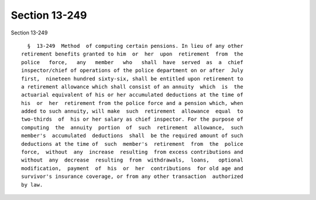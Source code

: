 Section 13-249
==============

Section 13-249 ::    
        
     
        §  13-249  Method  of computing certain pensions. In lieu of any other
      retirement benefits granted to him  or  her  upon  retirement  from  the
      police   force,   any   member   who   shall  have  served  as  a  chief
      inspector/chief of operations of the police department on or after  July
      first,  nineteen hundred sixty-six, shall be entitled upon retirement to
      a retirement allowance which shall consist of an annuity  which  is  the
      actuarial equivalent of his or her accumulated deductions at the time of
      his  or  her  retirement from the police force and a pension which, when
      added to such annuity, will make  such  retirement  allowance  equal  to
      two-thirds  of  his or her salary as chief inspector. For the purpose of
      computing  the  annuity  portion  of  such  retirement  allowance,  such
      member's  accumulated  deductions  shall  be the required amount of such
      deductions at the time of  such  member's  retirement  from  the  police
      force,  without  any  increase  resulting  from excess contributions and
      without  any  decrease  resulting  from  withdrawals,  loans,   optional
      modification,  payment  of  his  or  her  contributions  for old age and
      survivor's insurance coverage, or from any other transaction  authorized
      by law.
    
    
    
    
    
    
    
